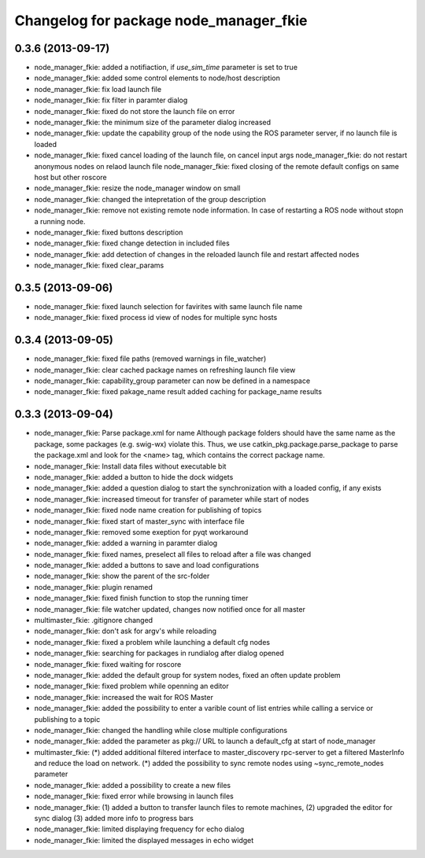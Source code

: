 ^^^^^^^^^^^^^^^^^^^^^^^^^^^^^^^^^^^^^^^
Changelog for package node_manager_fkie
^^^^^^^^^^^^^^^^^^^^^^^^^^^^^^^^^^^^^^^

0.3.6 (2013-09-17)
------------------
* node_manager_fkie: added a notifiaction, if `use_sim_time` parameter is set to true
* node_manager_fkie: added some control elements to node/host description
* node_manager_fkie: fix load launch file
* node_manager_fkie: fix filter in paramter dialog
* node_manager_fkie: fixed do not store the launch file on error
* node_manager_fkie: the minimum size of the parameter dialog increased
* node_manager_fkie: update the capability group of the node using the ROS parameter server, if no launch file is loaded
* node_manager_fkie: fixed cancel loading of the launch file, on cancel input args
  node_manager_fkie: do not restart anonymous nodes on relaod launch file
  node_manager_fkie: fixed closing of the remote default configs on same host but other roscore
* node_manager_fkie: resize the node_manager window on small
* node_manager_fkie: changed the intepretation of the group description
* node_manager_fkie: remove not existing remote node information. In case of restarting a ROS node without stopn a running node.
* node_manager_fkie: fixed buttons description
* node_manager_fkie: fixed change detection in included files
* node_manager_fkie: add detection of changes in the reloaded launch file and restart affected nodes
* node_manager_fkie: fixed clear_params

0.3.5 (2013-09-06)
------------------
* node_manager_fkie: fixed launch selection for favirites with same launch file name
* node_manager_fkie: fixed process id view of nodes for multiple sync hosts

0.3.4 (2013-09-05)
------------------
* node_manager_fkie: fixed file paths (removed warnings in file_watcher)
* node_manager_fkie: clear cached package names on refreshing launch file view
* node_manager_fkie: capability_group parameter can now be defined in a namespace
* node_manager_fkie: fixed pakage_name result
  added caching for package_name results

0.3.3 (2013-09-04)
------------------
* node_manager_fkie: Parse package.xml for name
  Although package folders should have the same name as the
  package, some packages (e.g. swig-wx) violate this.
  Thus, we use catkin_pkg.package.parse_package to parse
  the package.xml and look for the <name> tag, which
  contains the correct package name.
* node_manager_fkie: Install data files without executable bit
* node_manager_fkie: added a button to hide the dock widgets
* node_manager_fkie: added a question dialog to start the synchronization with a loaded config, if any exists
* node_manager_fkie: increased timeout for transfer of parameter while start of nodes
* node_manager_fkie: fixed node name creation for publishing of topics
* node_manager_fkie: fixed start of master_sync with interface file
* node_manager_fkie: removed some exeption for pyqt workaround
* node_manager_fkie: added a warning in paramter dialog
* node_manager_fkie: fixed names, preselect all files to reload after a file was changed
* node_manager_fkie: added a buttons to save and load configurations
* node_manager_fkie: show the parent of the src-folder
* node_manager_fkie: plugin renamed
* node_manager_fkie: fixed finish function to stop the running timer
* node_manager_fkie: file watcher updated, changes now notified once for all master
* multimaster_fkie: .gitignore changed
* node_manager_fkie: don't ask for argv's while reloading
* node_manager_fkie: fixed a problem while launching a default cfg nodes
* node_manager_fkie: searching for packages in rundialog after dialog opened
* node_manager_fkie: fixed waiting for roscore
* node_manager_fkie: added the default group for system nodes, fixed an often update problem
* node_manager_fkie: fixed problem while openning an editor
* node_manager_fkie: increased the wait for ROS Master
* node_manager_fkie: added the possibility to enter a varible count of list entries while calling a service or publishing to a topic
* node_manager_fkie: changed the handling while close multiple configurations
* node_manager_fkie: added the parameter as pkg:// URL to launch a default_cfg at start of node_manager
* multimaster_fkie: (*) added additional filtered interface to master_discovery rpc-server to get a filtered MasterInfo and reduce the load on network.
  (*) added the possibility to sync remote nodes using ~sync_remote_nodes parameter
* node_manager_fkie: added a possibility to create a new files
* node_manager_fkie: fixed error while browsing in launch files
* node_manager_fkie: (1) added a button to transfer launch files to remote machines,
  (2) upgraded the editor for sync dialog
  (3) added more info to progress bars
* node_manager_fkie: limited displaying frequency for echo dialog
* node_manager_fkie: limited the displayed messages in echo widget
